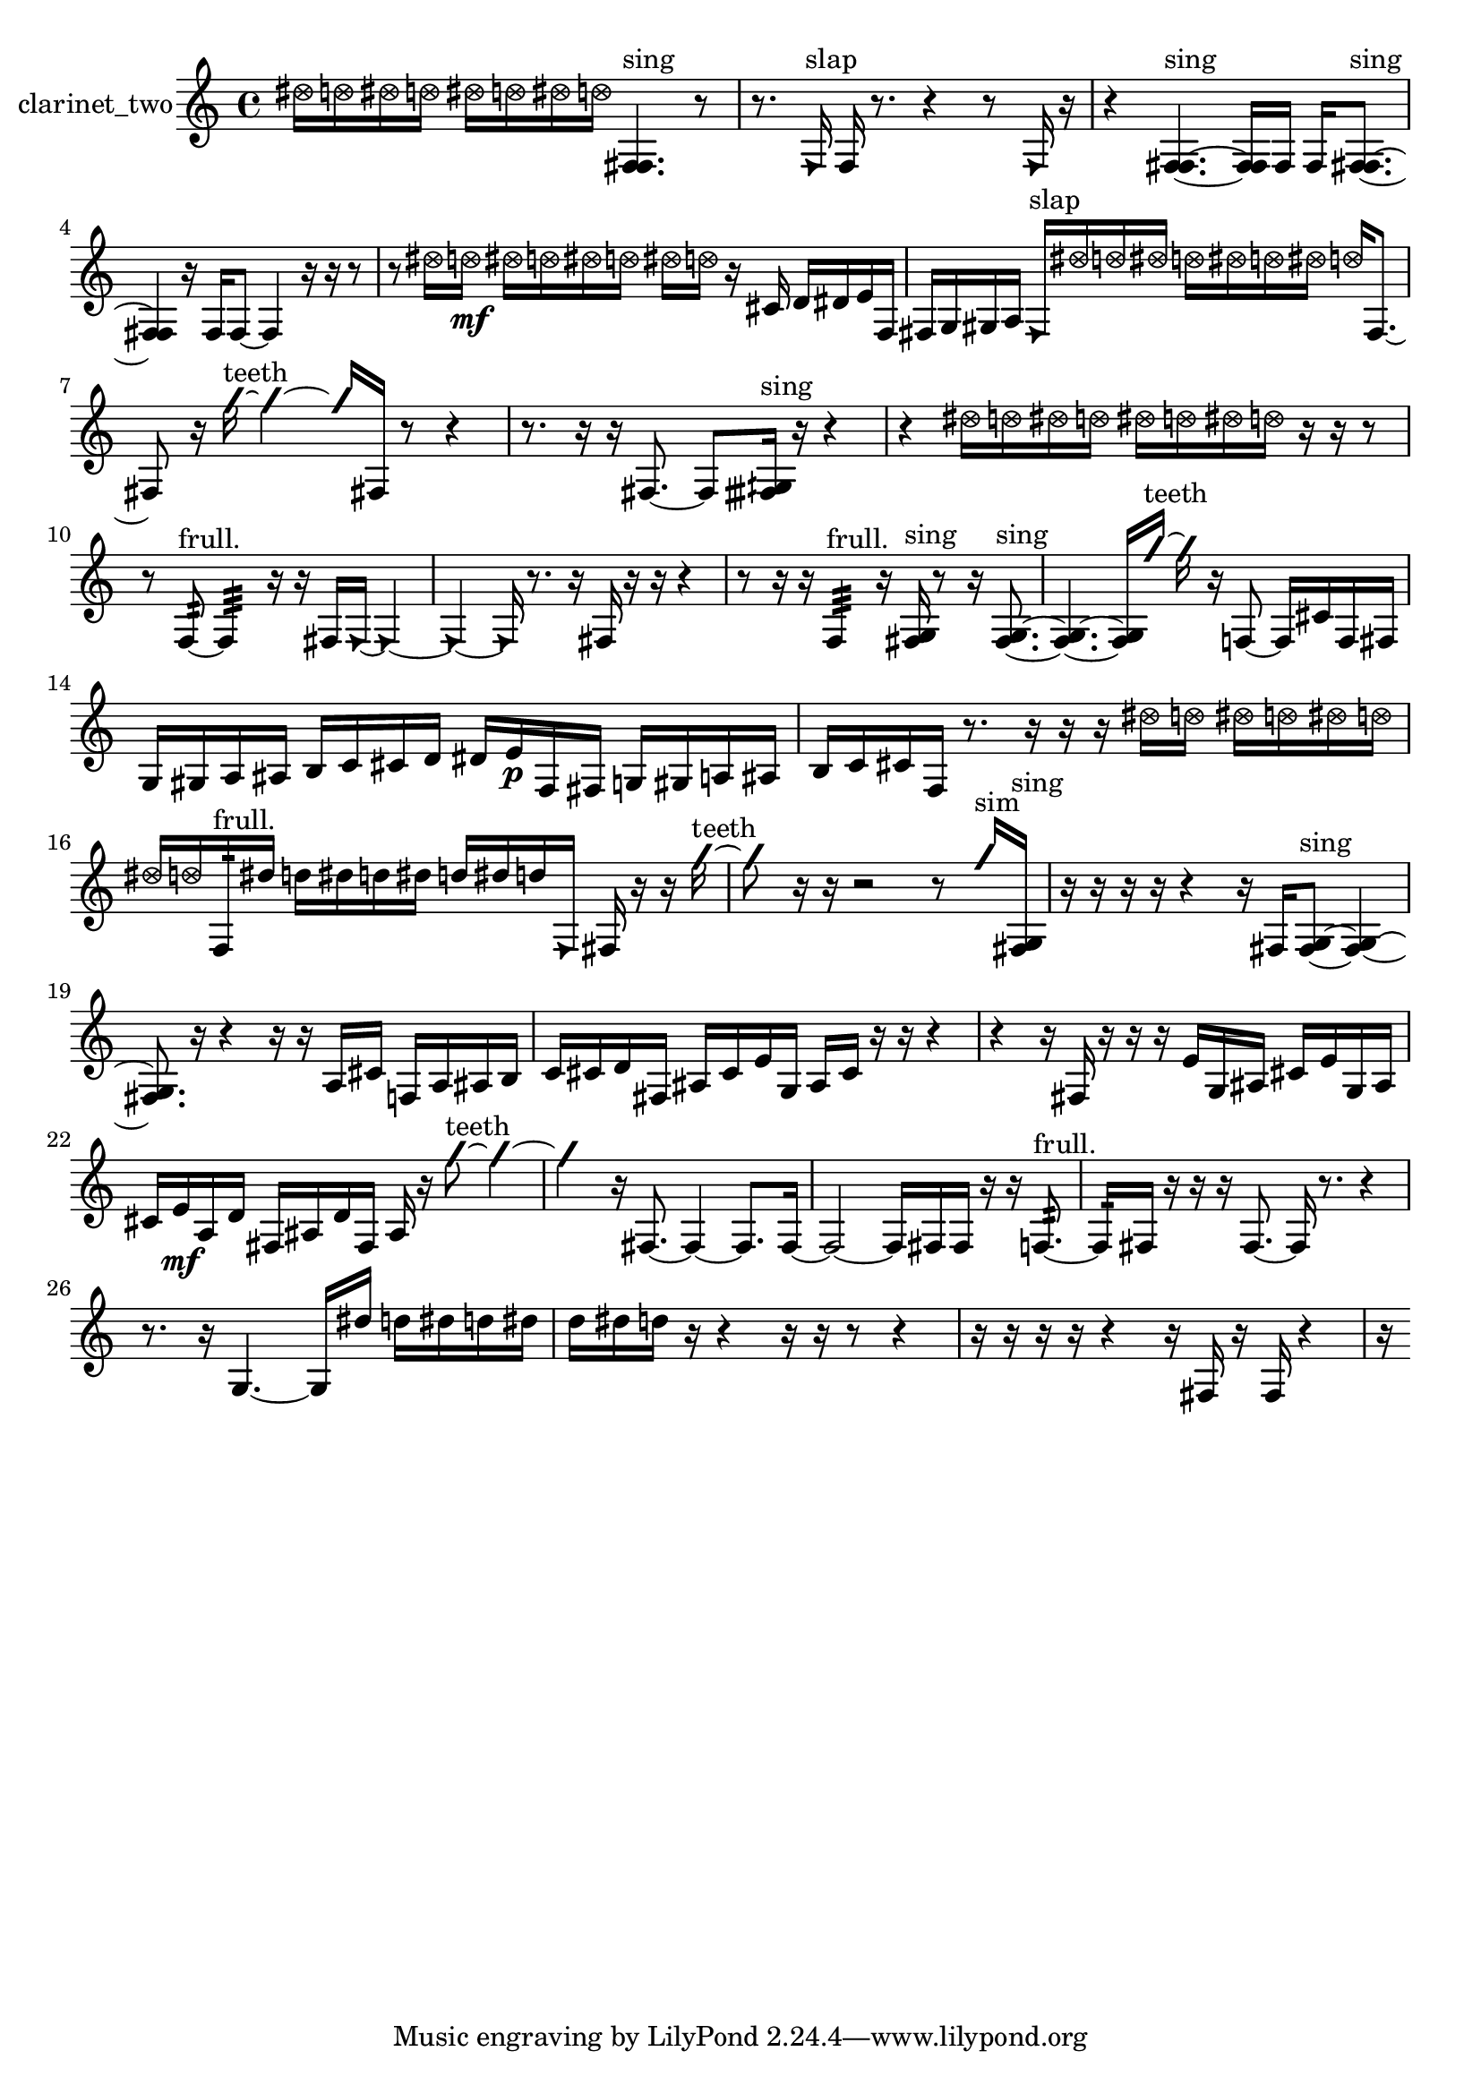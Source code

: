 % [notes] external for Pure Data
% development-version July 14, 2014 
% by Jaime E. Oliver La Rosa
% la.rosa@nyu.edu
% @ the Waverly Labs in NYU MUSIC FAS
% Open this file with Lilypond
% more information is available at lilypond.org
% Released under the GNU General Public License.

% HEADERS

glissandoSkipOn = {
  \override NoteColumn.glissando-skip = ##t
  \hide NoteHead
  \hide Accidental
  \hide Tie
  \override NoteHead.no-ledgers = ##t
}

glissandoSkipOff = {
  \revert NoteColumn.glissando-skip
  \undo \hide NoteHead
  \undo \hide Tie
  \undo \hide Accidental
  \revert NoteHead.no-ledgers
}
clarinet_two_part = {

  \time 4/4

  \clef treble 
  % ________________________________________bar 1 :
  \once \override NoteHead.style = #'xcircle dis''16  \once \override NoteHead.style = #'xcircle d''16  \once \override NoteHead.style = #'xcircle dis''16  \once \override NoteHead.style = #'xcircle d''16 
  \once \override NoteHead.style = #'xcircle dis''16  \once \override NoteHead.style = #'xcircle d''16  \once \override NoteHead.style = #'xcircle dis''16  \once \override NoteHead.style = #'xcircle d''16 
  <f fis >4.^\markup {sing } 
  r8  |
  % ________________________________________bar 2 :
  r8.  \once \override NoteHead.style = #'triangle f16^\markup {slap } 
  f16  r8. 
  r4 
  r8  \once \override NoteHead.style = #'triangle f16  r16  |
  % ________________________________________bar 3 :
  r4 
  <f fis >4.~^\markup {sing } 
  <f fis >16  f16 
  f16  <f fis >8.~^\markup {sing }  |
  % ________________________________________bar 4 :
  <f fis >4 
  r16  f16  f8~ 
  f4 
  r16  r16  r8  |
  % ________________________________________bar 5 :
  r8  \once \override NoteHead.style = #'xcircle dis''16  \once \override NoteHead.style = #'xcircle d''16\mf 
  \once \override NoteHead.style = #'xcircle dis''16  \once \override NoteHead.style = #'xcircle d''16  \once \override NoteHead.style = #'xcircle dis''16  \once \override NoteHead.style = #'xcircle d''16 
  \once \override NoteHead.style = #'xcircle dis''16  \once \override NoteHead.style = #'xcircle d''16  r16  cis'16 
  d'16  dis'16  e'16  f16  |
  % ________________________________________bar 6 :
  fis16  g16  gis16  a16 
  \once \override NoteHead.style = #'triangle fis16^\markup {slap }  \once \override NoteHead.style = #'xcircle dis''16  \once \override NoteHead.style = #'xcircle d''16  \once \override NoteHead.style = #'xcircle dis''16 
  \once \override NoteHead.style = #'xcircle d''16  \once \override NoteHead.style = #'xcircle dis''16  \once \override NoteHead.style = #'xcircle d''16  \once \override NoteHead.style = #'xcircle dis''16 
  \once \override NoteHead.style = #'xcircle d''16  fis8.~  |
  % ________________________________________bar 7 :
  fis8  r16  \once \override NoteHead.style = #'slash g''16~^\markup {teeth } 
  \once \override NoteHead.style = #'slash g''4~ 
  \once \override NoteHead.style = #'slash g''16  fis16  r8 
  r4  |
  % ________________________________________bar 8 :
  r8.  r16 
  r16  fis8.~ 
  fis8  <fisih gih >16^\markup {sing }  r16 
  r4  |
  % ________________________________________bar 9 :
  r4 
  \once \override NoteHead.style = #'xcircle dis''16  \once \override NoteHead.style = #'xcircle d''16  \once \override NoteHead.style = #'xcircle dis''16  \once \override NoteHead.style = #'xcircle d''16 
  \once \override NoteHead.style = #'xcircle dis''16  \once \override NoteHead.style = #'xcircle d''16  \once \override NoteHead.style = #'xcircle dis''16  \once \override NoteHead.style = #'xcircle d''16 
  r16  r16  r8  |
  % ________________________________________bar 10 :
  r8  f8:32~^\markup {frull. } 
  f4:32 
  r16  r16  fis16  \once \override NoteHead.style = #'triangle fis16~ 
  \once \override NoteHead.style = #'triangle fis4~  |
  % ________________________________________bar 11 :
  \once \override NoteHead.style = #'triangle fis4~ 
  \once \override NoteHead.style = #'triangle fis16  r8. 
  r16  fis16  r16  r16 
  r4  |
  % ________________________________________bar 12 :
  r8  r16  r16 
  f4:32^\markup {frull. } 
  r16  <fis g >16^\markup {sing }  r8 
  r16  <fis g >8.~^\markup {sing }  |
  % ________________________________________bar 13 :
  <fis g >4.~ 
  <fis g >16  \once \override NoteHead.style = #'slash g''16~^\markup {teeth } 
  \once \override NoteHead.style = #'slash g''16  r16  f8~ 
  f16  cis'16  f16  fis16  |
  % ________________________________________bar 14 :
  g16  gis16  a16  ais16 
  b16  c'16  cis'16  d'16 
  dis'16  e'16\p  f16  fis16 
  g16  gis16  a16  ais16  |
  % ________________________________________bar 15 :
  b16  c'16  cis'16  f16 
  r8.  r16 
  r16  r16  \once \override NoteHead.style = #'xcircle dis''16  \once \override NoteHead.style = #'xcircle d''16 
  \once \override NoteHead.style = #'xcircle dis''16  \once \override NoteHead.style = #'xcircle d''16  \once \override NoteHead.style = #'xcircle dis''16  \once \override NoteHead.style = #'xcircle d''16  |
  % ________________________________________bar 16 :
  \once \override NoteHead.style = #'xcircle dis''16  \once \override NoteHead.style = #'xcircle d''16  f16:32^\markup {frull. }  dis''16 
  d''16  dis''16  d''16  dis''16 
  d''16  dis''16  d''16  \once \override NoteHead.style = #'triangle f16 
  fis16  r16  r16  \once \override NoteHead.style = #'slash g''16~^\markup {teeth }  |
  % ________________________________________bar 17 :
  \once \override NoteHead.style = #'slash g''8  r16  r16 
  r2 
  r8  \once \override NoteHead.style = #'slash g''16^\markup {sim }  <fis g >16^\markup {sing }  |
  % ________________________________________bar 18 :
  r16  r16  r16  r16 
  r4 
  r16  fis16  <fis g >8~^\markup {sing } 
  <fis g >4~  |
  % ________________________________________bar 19 :
  <fis g >8.  r16 
  r4 
  r16  r16  a16  cis'16 
  f16  a16  ais16  b16  |
  % ________________________________________bar 20 :
  c'16  cis'16  d'16  fis16 
  ais16  cis'16  e'16  g16 
  ais16  cis'16  r16  r16 
  r4  |
  % ________________________________________bar 21 :
  r4 
  r16  fis16  r16  r16 
  r16  e'16  g16  ais16 
  cis'16  e'16  g16  ais16  |
  % ________________________________________bar 22 :
  cis'16  e'16\mf  a16  d'16 
  fis16  ais16  d'16  fis16 
  ais16  r16  \once \override NoteHead.style = #'slash g''8~^\markup {teeth } 
  \once \override NoteHead.style = #'slash g''4~  |
  % ________________________________________bar 23 :
  \once \override NoteHead.style = #'slash g''4 
  r16  fis8.~ 
  fis4~ 
  fis8.  fis16~  |
  % ________________________________________bar 24 :
  fis2~ 
  fis16  fis16  fis16  r16 
  r16  f8.:32~^\markup {frull. }  |
  % ________________________________________bar 25 :
  f16:32  fis16  r16  r16 
  r16  fis8.~ 
  fis16  r8. 
  r4  |
  % ________________________________________bar 26 :
  r8.  r16 
  g4.~ 
  g16  dis''16 
  d''16  dis''16  d''16  dis''16  |
  % ________________________________________bar 27 :
  d''16  dis''16  d''16  r16 
  r4 
  r16  r16  r8 
  r4  |
  % ________________________________________bar 28 :
  r16  r16  r16  r16 
  r4 
  r16  fis16  r16  fis16 
  r4  |
  % ________________________________________bar 29 :
  r16 
}

\score {
  \new Staff \with { instrumentName = "clarinet_two" } {
    \new Voice {
      \clarinet_two_part
    }
  }
  \layout {
    \mergeDifferentlyHeadedOn
    \mergeDifferentlyDottedOn
    \set harmonicDots = ##t
    \override Glissando.thickness = #4
    \set Staff.pedalSustainStyle = #'mixed
    \override TextSpanner.bound-padding = #1.0
    \override TextSpanner.bound-details.right.padding = #1.3
    \override TextSpanner.bound-details.right.stencil-align-dir-y = #CENTER
    \override TextSpanner.bound-details.left.stencil-align-dir-y = #CENTER
    \override TextSpanner.bound-details.right-broken.text = ##f
    \override TextSpanner.bound-details.left-broken.text = ##f
    \override Glissando.minimum-length = #4
    \override Glissando.springs-and-rods = #ly:spanner::set-spacing-rods
    \override Glissando.breakable = ##t
    \override Glissando.after-line-breaking = ##t
    \set baseMoment = #(ly:make-moment 1/8)
    \set beatStructure = 2,2,2,2
    #(set-default-paper-size "a4")
  }
  \midi { }
}

\version "2.19.49"
% notes Pd External version testing 
